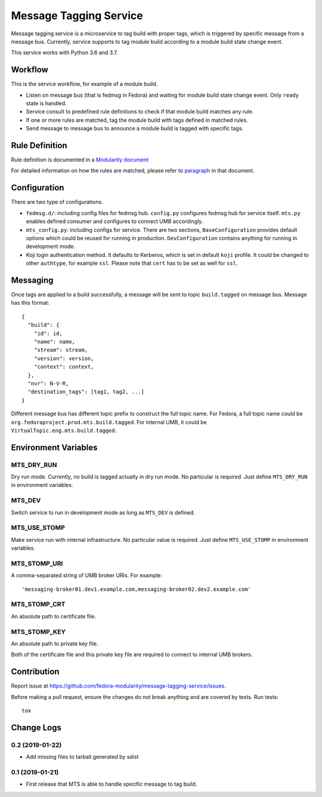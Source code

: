 Message Tagging Service
=======================

.. image:: https://img.shields.io/pypi/v/message-tagging-service.svg?label=PyPI
.. image:: https://img.shields.io/pypi/pyversions/message-tagging-service.svg?label=Python
.. image:: https://img.shields.io/pypi/l/message-tagging-service.svg?colorB=green&label=License
.. image:: https://travis-ci.org/fedora-modularity/message-tagging-service.svg?branch=master
    :target: https://travis-ci.org/fedora-modularity/message-tagging-service

Message tagging service is a microservice to tag build with proper tags, which
is triggered by specific message from a message bus. Currently, service
supports to tag module build according to a module build state change event.

This service works with Python 3.6 and 3.7.

Workflow
--------

This is the service workflow, for example of a module build.

* Listen on message bus (that is fedmsg in Fedora) and waiting for module build
  state change event. Only ``ready`` state is handled.
* Service consult to predefined rule definitions to check if that module build
  matches any rule.
* If one or more rules are matched, tag the module build with tags defined in
  matched rules.
* Send message to message bus to announce a module build is tagged with
  specific tags.

Rule Definition
---------------

Rule definition is documented in a `Modularity document`_

For detailed information on how the rules are matched, please refer to
`paragraph`_ in that document.

.. _Modularity document: https://pagure.io/modularity/blob/master/f/drafts/module-tagging-service/format.md
.. _paragraph: https://pagure.io/modularity/blob/master/f/drafts/module-tagging-service/format.md?text=True#_8

Configuration
-------------

There are two type of configurations.

* ``fedmsg.d/``: including config files for fedmsg hub. ``config.py``
  configures fedmsg hub for service itself. ``mts.py`` enables defined consumer
  and configures to connect UMB accordingly.

* ``mts_config.py``: including configs for service. There are two sections,
  ``BaseConfiguration`` provides default options which could be reused for
  running in production. ``DevConfiguration`` contains anything for running in
  development mode.

* Koji login authentication method. It defaults to Kerberos, which is set in
  default ``koji`` profile. It could be changed to other ``authtype``, for
  example ``ssl``. Please note that ``cert`` has to be set as well for
  ``ssl``.

Messaging
---------

Once tags are applied to a build successfully, a message will be sent to topic
``build.tagged`` on message bus. Message has this format::

    {
      "build": {
        "id": id,
        "name": name,
        "stream": stream,
        "version": version,
        "context": context,
      },
      "nvr": N-V-R,
      "destination_tags": [tag1, tag2, ...]
    }

Different message bus has different topic prefix to construct the full topic
name. For Fedora, a full topic name could be
``org.fedoraproject.prod.mts.build.tagged``. For internal UMB, it could be
``VirtualTopic.eng.mts.build.tagged``.

Environment Variables
---------------------

MTS_DRY_RUN
~~~~~~~~~~~

Dry run mode. Currently, no build is tagged actually in dry run mode. No
particular is required. Just define ``MTS_DRY_RUN`` in environment variables.

MTS_DEV
~~~~~~~

Switch service to run in development mode as long as ``MTS_DEV`` is defined.

MTS_USE_STOMP
~~~~~~~~~~~~~

Make service run with internal infrastructure. No particular value is required.
Just define ``MTS_USE_STOMP`` in environment variables.

MTS_STOMP_URI
~~~~~~~~~~~~~

A comma-separated string of UMB broker URIs. For example::

   'messaging-broker01.dev1.example.com,messaging-broker02.dev2.example.com'

MTS_STOMP_CRT
~~~~~~~~~~~~~

An absolute path to certificate file.

MTS_STOMP_KEY
~~~~~~~~~~~~~

An absolute path to private key file.

Both of the certificate file and this private key file are required to connect
to internal UMB brokers.

Contribution
------------

Report issue at https://github.com/fedora-modularity/message-tagging-service/issues.

Before making a pull request, ensure the changes do not break anything and are
covered by tests. Run tests::

  tox

Change Logs
-----------

0.2 (2019-01-22)
~~~~~~~~~~~~~~~~

- Add missing files to tarball generated by sdist

0.1 (2019-01-21)
~~~~~~~~~~~~~~~~

- First release that MTS is able to handle specific message to tag build.

